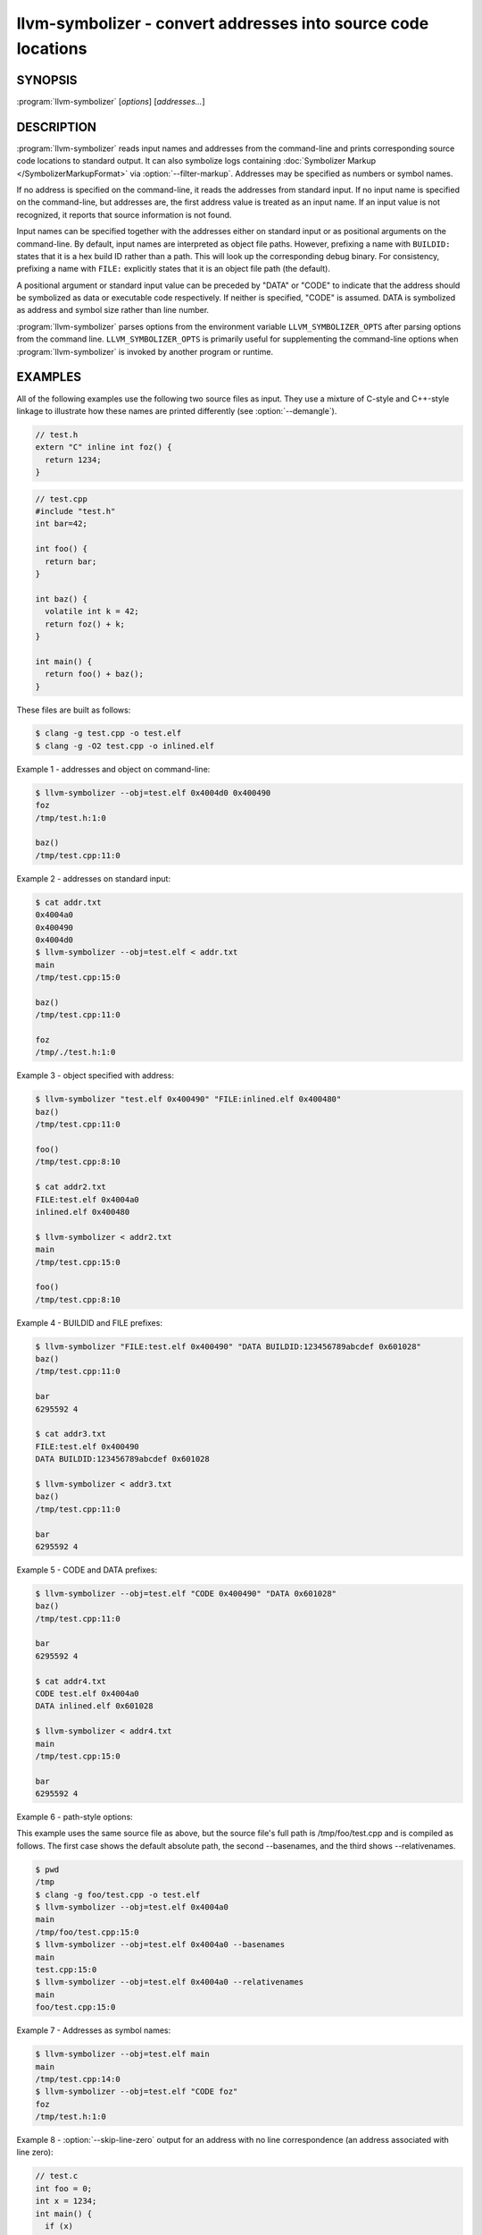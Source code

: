 llvm-symbolizer - convert addresses into source code locations
==============================================================

.. program:: llvm-symbolizer

SYNOPSIS
--------

:program:`llvm-symbolizer` [*options*] [*addresses...*]

DESCRIPTION
-----------

:program:`llvm-symbolizer` reads input names and addresses from the command-line
and prints corresponding source code locations to standard output. It can also
symbolize logs containing :doc:`Symbolizer Markup </SymbolizerMarkupFormat>` via
:option:`--filter-markup`. Addresses may be specified as numbers or symbol names.

If no address is specified on the command-line, it reads the addresses from
standard input. If no input name is specified on the command-line, but addresses
are, the first address value is treated as an input name. If an input value is not
recognized, it reports that source information is not found.

Input names can be specified together with the addresses either on standard
input or as positional arguments on the command-line. By default, input names
are interpreted as object file paths. However, prefixing a name with
``BUILDID:`` states that it is a hex build ID rather than a path. This will look
up the corresponding debug binary. For consistency, prefixing a name with
``FILE:`` explicitly states that it is an object file path (the default).

A positional argument or standard input value can be preceded by "DATA" or
"CODE" to indicate that the address should be symbolized as data or executable
code respectively. If neither is specified, "CODE" is assumed. DATA is
symbolized as address and symbol size rather than line number.

:program:`llvm-symbolizer` parses options from the environment variable
``LLVM_SYMBOLIZER_OPTS`` after parsing options from the command line.
``LLVM_SYMBOLIZER_OPTS`` is primarily useful for supplementing the command-line
options when :program:`llvm-symbolizer` is invoked by another program or
runtime.

EXAMPLES
--------

All of the following examples use the following two source files as input. They
use a mixture of C-style and C++-style linkage to illustrate how these names are
printed differently (see :option:`--demangle`).

.. code-block:: c

  // test.h
  extern "C" inline int foz() {
    return 1234;
  }

.. code-block:: c

  // test.cpp
  #include "test.h"
  int bar=42;

  int foo() {
    return bar;
  }

  int baz() {
    volatile int k = 42;
    return foz() + k;
  }

  int main() {
    return foo() + baz();
  }

These files are built as follows:

.. code-block:: console

  $ clang -g test.cpp -o test.elf
  $ clang -g -O2 test.cpp -o inlined.elf

Example 1 - addresses and object on command-line:

.. code-block:: console

  $ llvm-symbolizer --obj=test.elf 0x4004d0 0x400490
  foz
  /tmp/test.h:1:0

  baz()
  /tmp/test.cpp:11:0

Example 2 - addresses on standard input:

.. code-block:: console

  $ cat addr.txt
  0x4004a0
  0x400490
  0x4004d0
  $ llvm-symbolizer --obj=test.elf < addr.txt
  main
  /tmp/test.cpp:15:0

  baz()
  /tmp/test.cpp:11:0

  foz
  /tmp/./test.h:1:0

Example 3 - object specified with address:

.. code-block:: console

  $ llvm-symbolizer "test.elf 0x400490" "FILE:inlined.elf 0x400480"
  baz()
  /tmp/test.cpp:11:0

  foo()
  /tmp/test.cpp:8:10

  $ cat addr2.txt
  FILE:test.elf 0x4004a0
  inlined.elf 0x400480

  $ llvm-symbolizer < addr2.txt
  main
  /tmp/test.cpp:15:0

  foo()
  /tmp/test.cpp:8:10

Example 4 - BUILDID and FILE prefixes:

.. code-block:: console

  $ llvm-symbolizer "FILE:test.elf 0x400490" "DATA BUILDID:123456789abcdef 0x601028"
  baz()
  /tmp/test.cpp:11:0

  bar
  6295592 4

  $ cat addr3.txt
  FILE:test.elf 0x400490
  DATA BUILDID:123456789abcdef 0x601028

  $ llvm-symbolizer < addr3.txt
  baz()
  /tmp/test.cpp:11:0

  bar
  6295592 4

Example 5 - CODE and DATA prefixes:

.. code-block:: console

  $ llvm-symbolizer --obj=test.elf "CODE 0x400490" "DATA 0x601028"
  baz()
  /tmp/test.cpp:11:0

  bar
  6295592 4

  $ cat addr4.txt
  CODE test.elf 0x4004a0
  DATA inlined.elf 0x601028

  $ llvm-symbolizer < addr4.txt
  main
  /tmp/test.cpp:15:0

  bar
  6295592 4

Example 6 - path-style options:

This example uses the same source file as above, but the source file's
full path is /tmp/foo/test.cpp and is compiled as follows. The first case
shows the default absolute path, the second --basenames, and the third
shows --relativenames.

.. code-block:: console

  $ pwd
  /tmp
  $ clang -g foo/test.cpp -o test.elf
  $ llvm-symbolizer --obj=test.elf 0x4004a0
  main
  /tmp/foo/test.cpp:15:0
  $ llvm-symbolizer --obj=test.elf 0x4004a0 --basenames
  main
  test.cpp:15:0
  $ llvm-symbolizer --obj=test.elf 0x4004a0 --relativenames
  main
  foo/test.cpp:15:0

Example 7 - Addresses as symbol names:

.. code-block:: console

  $ llvm-symbolizer --obj=test.elf main
  main
  /tmp/test.cpp:14:0
  $ llvm-symbolizer --obj=test.elf "CODE foz"
  foz
  /tmp/test.h:1:0

Example 8 - :option:`--skip-line-zero` output for an address with no line correspondence (an address associated with line zero):

.. code-block:: c

  // test.c
  int foo = 0;
  int x = 1234;
  int main() {
    if (x)
      return foo;
    else
      return x;
  }

These files are built as follows:

.. code-block:: console

  $ clang -g -O2 -S test.c -o test.s
  $ llvm-mc -filetype=obj -triple=x86_64-unknown-linux  test.s -o test.o

.. code-block:: console

  $ llvm-symbolizer --obj=test.o --skip-line-zero 0xa
  main
  /tmp/test.c:5:7 (approximate)

OPTIONS
-------

.. option:: --adjust-vma <offset>

  Add the specified offset to object file addresses when performing lookups.
  This can be used to perform lookups as if the object were relocated by the
  offset.

.. option:: --skip-line-zero

  If an address does not have an associated line number, use the last line
  number from the current sequence in the line-table. Such lines are labeled
  as "approximate" in the output as they may be misleading.

.. option:: --basenames, -s

  Print just the file's name without any directories, instead of the
  absolute path.

.. option:: --build-id

  Look up the object using the given build ID, specified as a hexadecimal
  string. Mutually exclusive with :option:`--obj`.

.. option:: --color [=<always|auto|never>]

  Specify whether to use color in :option:`--filter-markup` mode. Defaults to
  ``auto``, which detects whether standard output supports color. Specifying
  ``--color`` alone is equivalent to ``--color=always``.

.. option:: --debug-file-directory <path>

  Provide a path to a directory with a `.build-id` subdirectory to search for
  debug information for stripped binaries. Multiple instances of this argument
  are searched in the order given.

.. option:: --debuginfod, --no-debuginfod

  Whether or not to try debuginfod lookups for debug binaries. Unless specified,
  debuginfod is only enabled if libcurl was compiled in (``LLVM_ENABLE_CURL``)
  and at least one server URL was provided by the environment variable
  ``DEBUGINFOD_URLS``.

.. _llvm-symbolizer-opt-C:

.. option:: --demangle, -C

  Print demangled function names, if the names are mangled (e.g. the mangled
  name `_Z3bazv` becomes `baz()`, whilst the non-mangled name `foz` is printed
  as is). Defaults to true.

.. option:: --dwp <path>

  Use the specified DWP file at ``<path>`` for any CUs that have split DWARF
  debug data.

.. option:: --fallback-debug-path <path>

  When a separate file contains debug data, and is referenced by a GNU debug
  link section, use the specified path as a basis for locating the debug data if
  it cannot be found relative to the object.

.. option:: --filter-markup

  Reads from standard input, converts contained
  :doc:`Symbolizer Markup </SymbolizerMarkupFormat>` into human-readable form,
  and prints the results to standard output. The following markup elements are
  not yet supported:

  * ``{{{hexdict}}}``
  * ``{{{dumpfile}}}``

  The ``{{{bt}}}`` backtrace element reports frames using the following syntax:

  ``#<number>[.<inline>] <address> <function> <file>:<line>:<col> (<module>+<relative address>)``

  ``<inline>`` provides frame numbers for calls inlined into the caller
  corresponding to ``<number>``. The inlined call numbers start at 1 and increase
  from callee to caller.

  ``<address>`` is an address inside the call instruction to the function.  The
  address may not be the start of the instruction.  ``<relative address>`` is
  the corresponding virtual offset in the ``<module>`` loaded at that address.


.. _llvm-symbolizer-opt-f:

.. option:: --functions [=<none|short|linkage>], -f

  Specify the way function names are printed (omit function name, print short
  function name, or print full linkage name, respectively). Defaults to
  ``linkage``.

.. option:: --help, -h

  Show help and usage for this command.

.. _llvm-symbolizer-opt-i:

.. option:: --inlining, --inlines, -i

  If a source code location is in an inlined function, prints all the inlined
  frames. This is the default.

.. option:: --no-inlines

  Don't print inlined frames.

.. option:: --no-demangle

  Don't print demangled function names.

.. option:: --obj <path>, --exe, -e

  Path to object file to be symbolized. If ``-`` is specified, read the object
  directly from the standard input stream. Mutually exclusive with
  :option:`--build-id`.

.. _llvm-symbolizer-opt-output-style:

.. option:: --output-style <LLVM|GNU|JSON>

  Specify the preferred output style. Defaults to ``LLVM``. When the output
  style is set to ``GNU``, the tool follows the style of GNU's **addr2line**.
  The differences from the ``LLVM`` style are:

  * Does not print the column of a source code location.

  * Does not add an empty line after the report for an address.

  * Does not replace the name of an inlined function with the name of the
    topmost caller when inlined frames are not shown.

  * Prints an address's debug-data discriminator when it is non-zero. One way to
    produce discriminators is to compile with clang's -fdebug-info-for-profiling.

  ``JSON`` style provides a machine-readable output in JSON. If addresses are
    supplied via stdin, the output JSON will be a series of individual objects.
    Otherwise, all results will be contained in a single array.

  .. code-block:: console

    $ llvm-symbolizer --obj=inlined.elf 0x4004be 0x400486 -p
    baz() at /tmp/test.cpp:11:18
     (inlined by) main at /tmp/test.cpp:15:0

    foo() at /tmp/test.cpp:6:3

    $ llvm-symbolizer --output-style=LLVM --obj=inlined.elf 0x4004be 0x400486 -p --no-inlines
    main at /tmp/test.cpp:11:18

    foo() at /tmp/test.cpp:6:3

    $ llvm-symbolizer --output-style=GNU --obj=inlined.elf 0x4004be 0x400486 -p --no-inlines
    baz() at /tmp/test.cpp:11
    foo() at /tmp/test.cpp:6

    $ clang -g -fdebug-info-for-profiling test.cpp -o profiling.elf
    $ llvm-symbolizer --output-style=GNU --obj=profiling.elf 0x401167 -p --no-inlines
    main at /tmp/test.cpp:15 (discriminator 2)

    $ llvm-symbolizer --output-style=JSON --obj=inlined.elf 0x4004be 0x400486 -p
    [
      {
        "Address": "0x4004be",
        "ModuleName": "inlined.elf",
        "Symbol": [
          {
            "Column": 18,
            "Discriminator": 0,
            "FileName": "/tmp/test.cpp",
            "FunctionName": "baz()",
            "Line": 11,
            "StartAddress": "0x4004be",
            "StartFileName": "/tmp/test.cpp",
            "StartLine": 9
          },
          {
            "Column": 0,
            "Discriminator": 0,
            "FileName": "/tmp/test.cpp",
            "FunctionName": "main",
            "Line": 15,
            "StartAddress": "0x4004be",
            "StartFileName": "/tmp/test.cpp",
            "StartLine": 14
          }
        ]
      },
      {
        "Address": "0x400486",
        "ModuleName": "inlined.elf",
        "Symbol": [
          {
            "Column": 3,
            "Discriminator": 0,
            "FileName": "/tmp/test.cpp",
            "FunctionName": "foo()",
            "Line": 6,
            "StartAddress": "0x400486",
            "StartFileName": "/tmp/test.cpp",
            "StartLine": 5
          }
        ]
      }
    ]

.. option:: --pretty-print, -p

  Print human-readable output. If :option:`--inlining` is specified, the
  enclosing scope is prefixed by (inlined by).
  For JSON output, the option will cause JSON to be indented and split over
  new lines. Otherwise, the JSON output will be printed in a compact form.

  .. code-block:: console

    $ llvm-symbolizer --obj=inlined.elf 0x4004be --inlining --pretty-print
    baz() at /tmp/test.cpp:11:18
     (inlined by) main at /tmp/test.cpp:15:0

.. option:: --print-address, --addresses, -a

  Print address before the source code location. Defaults to false.

  .. code-block:: console

    $ llvm-symbolizer --obj=inlined.elf --print-address 0x4004be
    0x4004be
    baz()
    /tmp/test.cpp:11:18
    main
    /tmp/test.cpp:15:0

    $ llvm-symbolizer --obj=inlined.elf 0x4004be --pretty-print --print-address
    0x4004be: baz() at /tmp/test.cpp:11:18
     (inlined by) main at /tmp/test.cpp:15:0

.. option:: --print-source-context-lines <N>

  Print ``N`` lines of source context for each symbolized address.

  .. code-block:: console

    $ llvm-symbolizer --obj=test.elf 0x400490 --print-source-context-lines=3
    baz()
    /tmp/test.cpp:11:0
    10  :   volatile int k = 42;
    11 >:   return foz() + k;
    12  : }

.. option:: --relativenames

  Print the file's path relative to the compilation directory, instead
  of the absolute path. If the command-line to the compiler included
  the full path, this will be the same as the default.

.. option:: --verbose

  Print verbose address, line and column information.

  .. code-block:: console

    $ llvm-symbolizer --obj=inlined.elf --verbose 0x4004be
    baz()
      Filename: /tmp/test.cpp
      Function start filename: /tmp/test.cpp
      Function start line: 9
      Function start address: 0x4004b6
      Line: 11
      Column: 18
    main
      Filename: /tmp/test.cpp
      Function start filename: /tmp/test.cpp
      Function start line: 14
      Function start address: 0x4004b0
      Line: 15
      Column: 18

.. option:: --version, -v

  Print version information for the tool.

.. option:: @<FILE>

  Read command-line options from response file `<FILE>`.

WINDOWS/PDB SPECIFIC OPTIONS
-----------------------------

.. option:: --dia

  Use the Windows DIA SDK for symbolization. If the DIA SDK is not found,
  llvm-symbolizer will fall back to the native implementation.

MACH-O SPECIFIC OPTIONS
-----------------------

.. option:: --default-arch <arch>

  If a binary contains object files for multiple architectures (e.g. it is a
  Mach-O universal binary or an AIX archive with architecture variants),
  symbolize the object file for a given architecture. You can also specify
  the architecture by writing ``binary_name:arch_name`` in the input (see
  example below). For AIX archives, the format ``archive.a(member.o):arch``
  is also supported. If the architecture is not specified,
  the address will not be symbolized. Defaults to empty string.

  .. code-block:: console

    $ cat addr.txt
    /tmp/mach_universal_binary:i386 0x1f84
    /tmp/mach_universal_binary:x86_64 0x100000f24
    /tmp/big-archive.a(member.o):ppc 0x1000
    /tmp/big-archive.a(member.o):ppc64 0x2000

    $ llvm-symbolizer < addr.txt
    _main
    /tmp/source_i386.cc:8

    _main
    /tmp/source_x86_64.cc:8

    _foo
    /tmp/source_ppc.cc:12

    _foo
    /tmp/source_ppc64.cc:12

.. option:: --dsym-hint <path/to/file.dSYM>

  If the debug info for a binary isn't present in the default location, look for
  the debug info at the .dSYM path provided via this option. This flag can be
  used multiple times.

EXIT STATUS
-----------

:program:`llvm-symbolizer` returns 0. Other exit codes imply an internal program
error.

SEE ALSO
--------

:manpage:`llvm-addr2line(1)`
